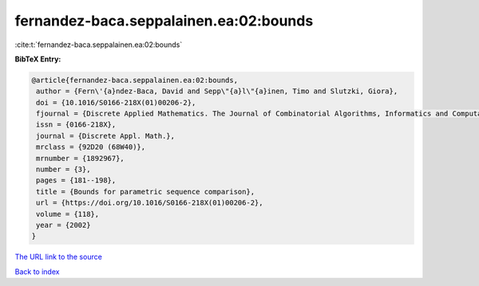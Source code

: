 fernandez-baca.seppalainen.ea:02:bounds
=======================================

:cite:t:`fernandez-baca.seppalainen.ea:02:bounds`

**BibTeX Entry:**

.. code-block:: bibtex

   @article{fernandez-baca.seppalainen.ea:02:bounds,
    author = {Fern\'{a}ndez-Baca, David and Sepp\"{a}l\"{a}inen, Timo and Slutzki, Giora},
    doi = {10.1016/S0166-218X(01)00206-2},
    fjournal = {Discrete Applied Mathematics. The Journal of Combinatorial Algorithms, Informatics and Computational Sciences},
    issn = {0166-218X},
    journal = {Discrete Appl. Math.},
    mrclass = {92D20 (68W40)},
    mrnumber = {1892967},
    number = {3},
    pages = {181--198},
    title = {Bounds for parametric sequence comparison},
    url = {https://doi.org/10.1016/S0166-218X(01)00206-2},
    volume = {118},
    year = {2002}
   }
`The URL link to the source <ttps://doi.org/10.1016/S0166-218X(01)00206-2}>`_


`Back to index <../By-Cite-Keys.html>`_
